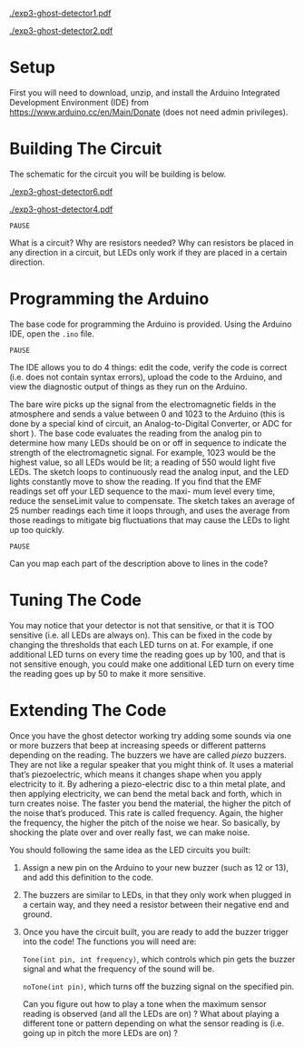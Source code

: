 #+OPTIONS: toc:nil

# ()convertfrompdf:t
[[./exp3-ghost-detector1.pdf]]

# ()convertfrompdf:t
[[./exp3-ghost-detector2.pdf]]

* Setup

First you will need to download, unzip, and install the Arduino Integrated Development Environment (IDE) from
https://www.arduino.cc/en/Main/Donate (does not need admin privileges).

* Building The Circuit

The schematic for the circuit you will be building is below.

# ()convertfrompdf:t
[[./exp3-ghost-detector6.pdf]]

# ()convertfrompdf:t
[[./exp3-ghost-detector4.pdf]]

=PAUSE=

What is a circuit? Why are resistors needed? Why can resistors be placed in any direction in a circuit, but LEDs
only work if they are placed in a certain direction.

* Programming the Arduino

The base code for programming the Arduino is provided. Using the Arduino IDE, open the =.ino= file.

=PAUSE=

The IDE allows you to do 4 things: edit the code, verify the code is correct (i.e. does not contain syntax
errors), upload the code to the Arduino, and view the diagnostic output of things as they run on the Arduino.

The bare wire picks up the signal from the electromagnetic fields in the atmosphere and sends a value between 0 and 1023
to the Arduino (this is done by a special kind of circuit, an Analog-to-Digital Converter, or ADC for short ). The base
code evaluates the reading from the analog pin to determine how many LEDs should be on or off in sequence to indicate
the strength of the electromagnetic signal. For example, 1023 would be the highest value, so all LEDs would be lit; a
reading of 550 would light five LEDs. The sketch loops to continuously read the analog input, and the LED lights
constantly move to show the reading. If you find that the EMF readings set off your LED sequence to the maxi- mum level
every time, reduce the senseLimit value to compensate.  The sketch takes an average of 25 number readings each time it
loops through, and uses the average from those readings to mitigate big fluctuations that may cause the LEDs to light up
too quickly.

=PAUSE=

Can you map each part of the description above to lines in the code?

* Tuning The Code

You may notice that your detector is not that sensitive, or that it is TOO sensitive (i.e. all LEDs are always on). This
can be fixed in the code by changing the thresholds that each LED turns on at. For example, if one additional LED turns
on every time the reading goes up by 100, and that is not sensitive enough, you could make one additional LED turn on
every time the reading goes up by 50 to make it more sensitive.


* Extending The Code

Once you have the ghost detector working try adding some sounds via one or more buzzers that beep at increasing speeds
or different patterns depending on the reading. The buzzers we have are called /piezo/ buzzers. They are not like a
regular speaker that you might think of. It uses a material that’s piezoelectric, which means it changes shape when you
apply electricity to it. By adhering a piezo-electric disc to a thin metal plate, and then applying electricity, we can
bend the metal back and forth, which in turn creates noise. The faster you bend the material, the higher the pitch of
the noise that’s produced. This rate is called frequency. Again, the higher the frequency, the higher the pitch of the
noise we hear. So basically, by shocking the plate over and over really fast, we can make noise.


You should following the same idea as the LED circuits you built:

1. Assign a new pin on the Arduino to your new buzzer (such as 12 or 13), and add this definition to the code.
2. The buzzers are similar to LEDs, in that they only work when plugged in a certain way, and they need a resistor
   between their negative end and ground.
3. Once you have the circuit built, you are ready to add the buzzer trigger into the code! The functions you will need
   are:

   =Tone(int pin, int frequency)=, which controls which pin gets the buzzer signal and what the frequency of the sound
   will be.

   =noTone(int pin)=, which turns off the buzzing signal on the specified pin.

   Can you figure out how to play a tone when the maximum sensor reading is observed (and all the LEDs are on) ? What
   about playing a different tone or pattern depending on what the sensor reading is (i.e. going up in pitch the more
   LEDs are on) ?
